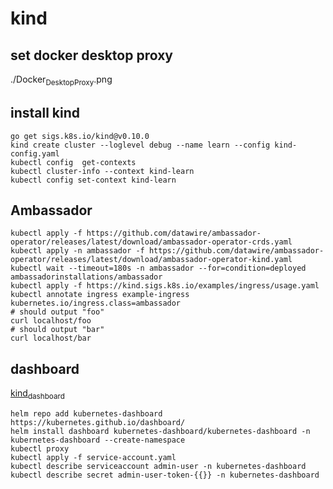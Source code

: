 * kind

** set docker desktop proxy

./Docker_Desktop_Proxy.png

** install kind

#+begin_src shell
go get sigs.k8s.io/kind@v0.10.0
kind create cluster --loglevel debug --name learn --config kind-config.yaml
kubectl config  get-contexts
kubectl cluster-info --context kind-learn
kubectl config set-context kind-learn
#+end_src

** Ambassador

#+begin_src shell
kubectl apply -f https://github.com/datawire/ambassador-operator/releases/latest/download/ambassador-operator-crds.yaml
kubectl apply -n ambassador -f https://github.com/datawire/ambassador-operator/releases/latest/download/ambassador-operator-kind.yaml
kubectl wait --timeout=180s -n ambassador --for=condition=deployed ambassadorinstallations/ambassador
kubectl apply -f https://kind.sigs.k8s.io/examples/ingress/usage.yaml
kubectl annotate ingress example-ingress kubernetes.io/ingress.class=ambassador
# should output "foo"
curl localhost/foo
# should output "bar"
curl localhost/bar
#+end_src

** dashboard

[[https://medium.com/@munza/local-kubernetes-with-kind-helm-dashboard-41152e4b3b3d][kind_dashboard]]

#+begin_src shell
helm repo add kubernetes-dashboard https://kubernetes.github.io/dashboard/
helm install dashboard kubernetes-dashboard/kubernetes-dashboard -n kubernetes-dashboard --create-namespace
kubectl proxy
kubectl apply -f service-account.yaml
kubectl describe serviceaccount admin-user -n kubernetes-dashboard
kubectl describe secret admin-user-token-{{}} -n kubernetes-dashboard
#+end_src
